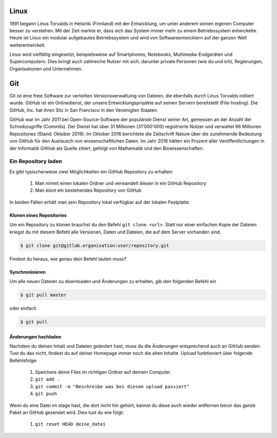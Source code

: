 
Linux
=====

1991 begann Linus Torvalds in Helsinki (Finnland) mit der Entwicklung, um unter anderem seinen eigenen Computer besser zu verstehen. Mit der Zeit merkte er, dass sich das System immer mehr zu einem Betriebssystem entwickelte. Heute ist Linux ein modular aufgebautes Betriebssystem und wird von Softwareentwicklern auf der ganzen Welt weiterentwickelt.



Linux wird vielfältig eingesetzt, beispielsweise auf Smartphones, Notebooks, Multimedia-Endgeräten und Supercomputern.
Dies bringt auch zahlreiche Nutzer mit sich, darunter private Personen (wie du und ich), Regierungen, Organisationen und Unternehmen.


Git
===

Git ist eine freie Software zur verteilten Versionsverwaltuing von Dateien, die ebenfalls durch Linus Torvalds initiiert wurde. GitHub ist ein Onlinedienst, der unsere Entwicklungsprojekte auf seinen Servern bereitstellt (File-hosting). Die GitHub, Inc. hat ihren Sitz in San Francisco in den Vereinigten Staaten.

GitHub war im Jahr 2011 bei Open-Source-Software der populärste Dienst seiner Art, gemessen an der Anzahl der Schreibzugriffe (Commits). Der Dienst hat über 31 Millionen (31'000'000) registrierte Nutzer und verwaltet 96 Millionen Repositories (Stand: Oktober 2019).
Im Oktober 2016 berichtete die Zeitschrift Nature über die zunehmende Bedeutung von GitHub für den Austausch von wissenschaftlichen Daten. Im Jahr 2016 hätten ein Prozent aller Veröffentlichungen in der Informatik GitHub als Quelle zitiert, gefolgt von Mathematik und den Biowissenschaften.



Ein Repository laden
--------------------

Es gibt typischerweise zwei Möglichkeiten ein GitHub Repository zu erhalten:

 #. Man nimmt einen lokalen Ordner und verwandelt diesen in ein GitHub Repository
 #. Man *klont* ein bestehendes Repository von GitHub

In beiden Fällen erhält man sein Repository lokal verfügbar auf der lokalen Festplatte.

Klonen eines Repositories
^^^^^^^^^^^^^^^^^^^^^^^^^

Um ein Repository zu klonen brauchst du den Befehl ``git clone <url>``. Statt nur einer einfachen Kopie der Dateien kriegst du mit diesem Befehl alle Versionen, Daten und Dateien, die auf dem Server vorhanden sind.

.. code-block:: bash

   $ git clone git@gitlab.organisation:user/repository.git

Findest du heraus, wie genau dein Befehl lauten muss?

Synchronisieren
^^^^^^^^^^^^^^^

Um alle neuen Dateien zu downloaden und Änderungen zu erhalten, gib den folgenden Befehl ein

.. code-block:: bash

   $ git pull master

oder einfach

.. code-block:: bash

   $ git pull

Änderungen hochladen
^^^^^^^^^^^^^^^^^^^^

Nachdem du deinen Inhalt und Dateien geändert hast, muss du die Änderungen entsprechend auch an GitHub senden. Tust du das nicht, findest du auf deiner Homepage immer noch die alten Inhalte. Upload funktioniert über folgende Befehlsfolge:

 #. Speichere deine Files im richtigen Ordner auf deinem Computer
 #. ``git add .``
 #. ``git commit -m "Beschreibe was bei diesem upload passiert"``
 #. ``git push``

Wenn du eine Datei im stage hast, die dort nicht hin gehört, kannst du diese auch wieder entfernen bevor das ganze Paket an GitHub gesendet wird. Dies tust du wie folgt:

 #. ``git reset HEAD deine_datei``

